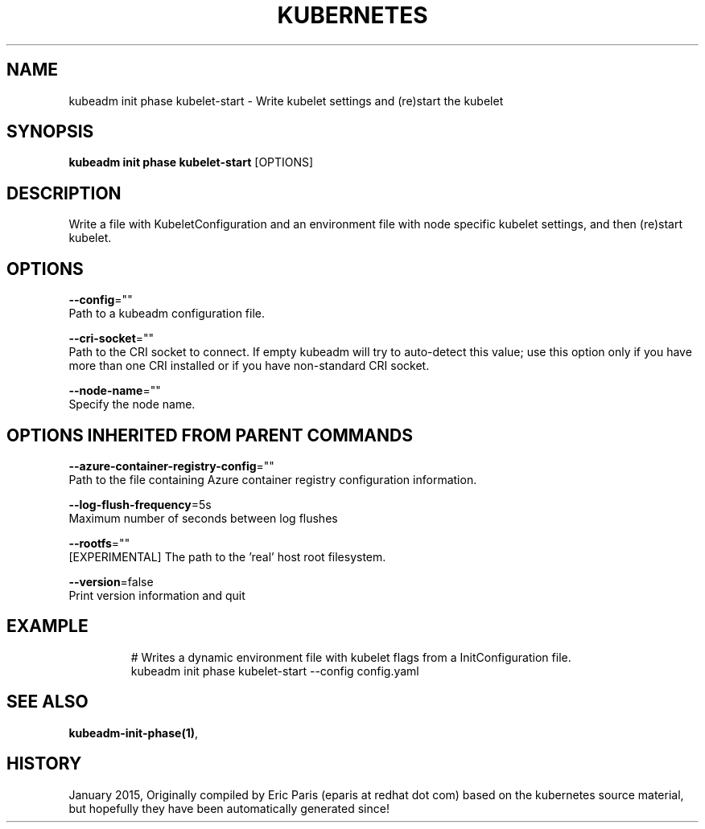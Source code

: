 .TH "KUBERNETES" "1" " kubernetes User Manuals" "Eric Paris" "Jan 2015" 
.nh
.ad l


.SH NAME
.PP
kubeadm init phase kubelet\-start \- Write kubelet settings and (re)start the kubelet


.SH SYNOPSIS
.PP
\fBkubeadm init phase kubelet\-start\fP [OPTIONS]


.SH DESCRIPTION
.PP
Write a file with KubeletConfiguration and an environment file with node specific kubelet settings, and then (re)start kubelet.


.SH OPTIONS
.PP
\fB\-\-config\fP=""
    Path to a kubeadm configuration file.

.PP
\fB\-\-cri\-socket\fP=""
    Path to the CRI socket to connect. If empty kubeadm will try to auto\-detect this value; use this option only if you have more than one CRI installed or if you have non\-standard CRI socket.

.PP
\fB\-\-node\-name\fP=""
    Specify the node name.


.SH OPTIONS INHERITED FROM PARENT COMMANDS
.PP
\fB\-\-azure\-container\-registry\-config\fP=""
    Path to the file containing Azure container registry configuration information.

.PP
\fB\-\-log\-flush\-frequency\fP=5s
    Maximum number of seconds between log flushes

.PP
\fB\-\-rootfs\fP=""
    [EXPERIMENTAL] The path to the 'real' host root filesystem.

.PP
\fB\-\-version\fP=false
    Print version information and quit


.SH EXAMPLE
.PP
.RS

.nf
  # Writes a dynamic environment file with kubelet flags from a InitConfiguration file.
  kubeadm init phase kubelet\-start \-\-config config.yaml

.fi
.RE


.SH SEE ALSO
.PP
\fBkubeadm\-init\-phase(1)\fP,


.SH HISTORY
.PP
January 2015, Originally compiled by Eric Paris (eparis at redhat dot com) based on the kubernetes source material, but hopefully they have been automatically generated since!
